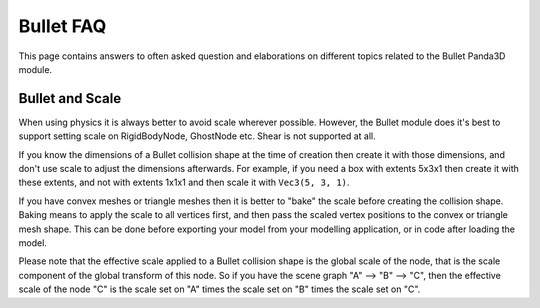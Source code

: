 .. _bullet-faq:

Bullet FAQ
==========

This page contains answers to often asked question and elaborations on
different topics related to the Bullet Panda3D module.

Bullet and Scale
----------------

When using physics it is always better to avoid scale wherever possible.
However, the Bullet module does it's best to support setting scale on
RigidBodyNode, GhostNode etc. Shear is not supported at all.

If you know the dimensions of a Bullet collision shape at the time of creation
then create it with those dimensions, and don't use scale to adjust the
dimensions afterwards. For example, if you need a box with extents 5x3x1 then
create it with these extents, and not with extents 1x1x1 and then scale it
with ``Vec3(5, 3, 1)``.

If you have convex meshes or triangle meshes then it is better to "bake" the
scale before creating the collision shape. Baking means to apply the scale to
all vertices first, and then pass the scaled vertex positions to the convex or
triangle mesh shape. This can be done before exporting your model from your
modelling application, or in code after loading the model.

Please note that the effective scale applied to a Bullet collision shape is
the global scale of the node, that is the scale component of the global
transform of this node. So if you have the scene graph "A" --> "B" --> "C",
then the effective scale of the node "C" is the scale set on "A" times the
scale set on "B" times the scale set on "C".
